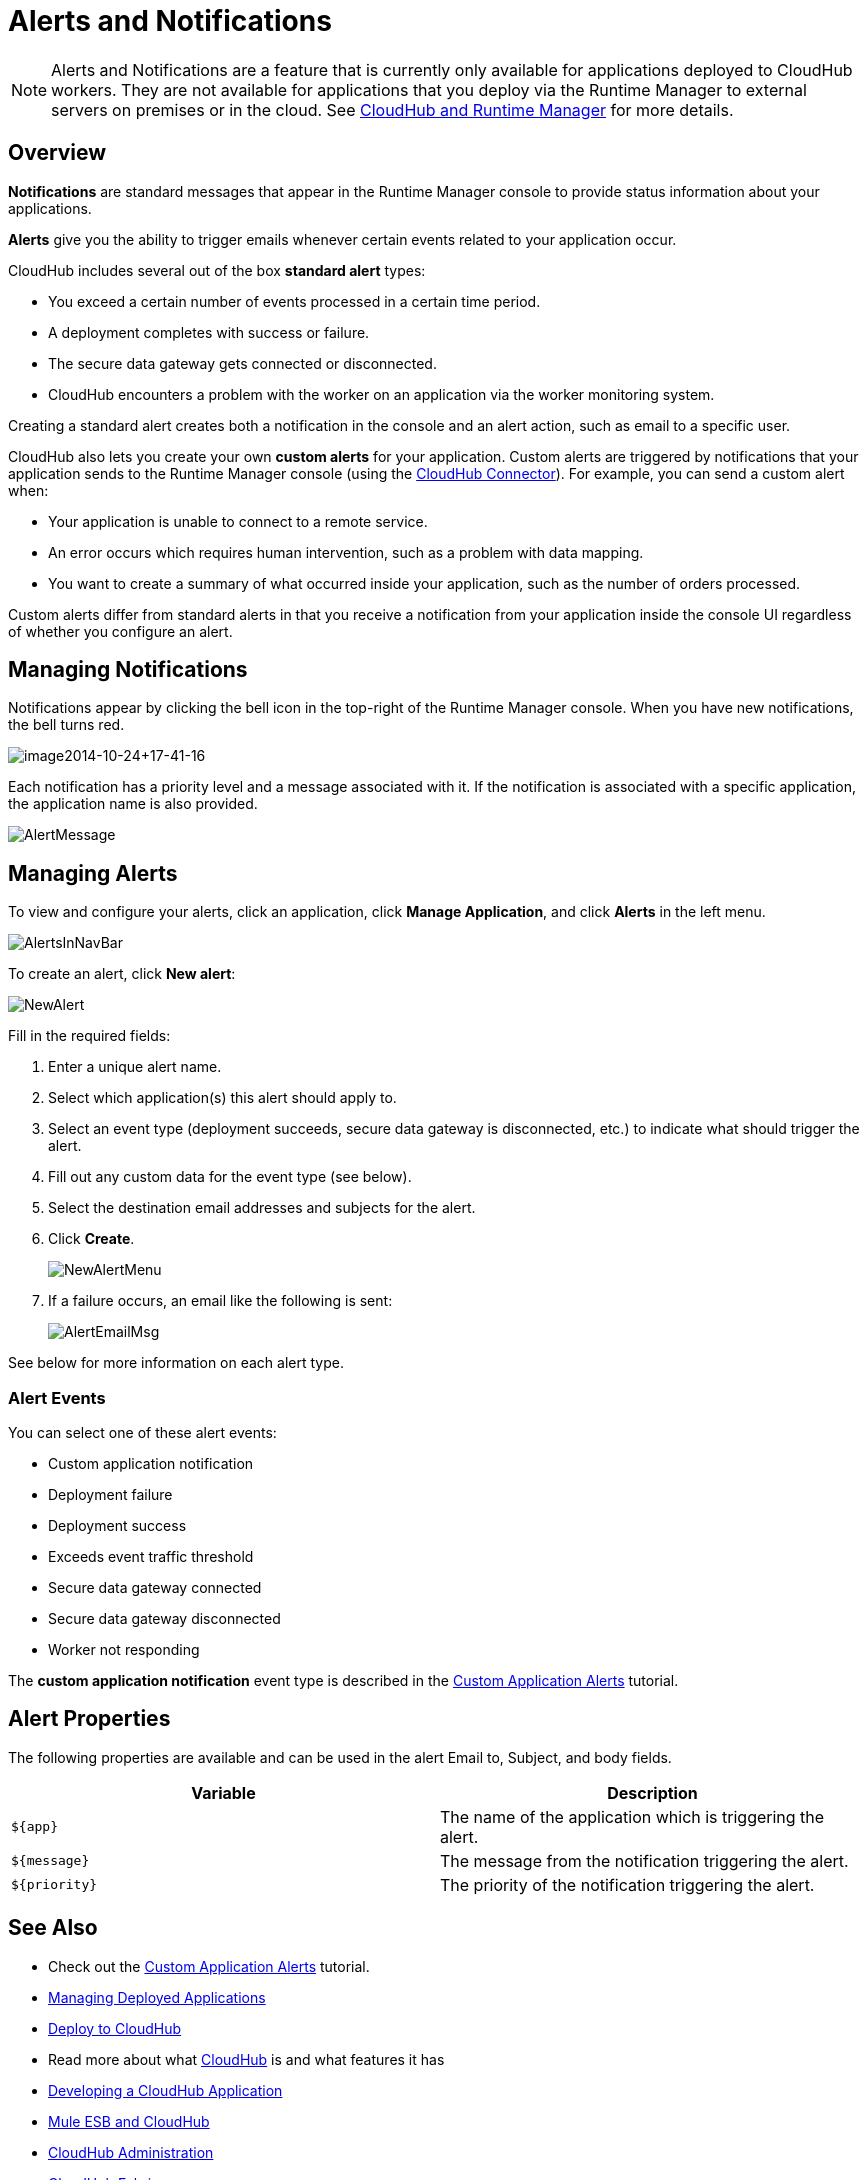 = Alerts and Notifications
:keywords: cloudhub, management, analytics, runtime manager, arm

[NOTE]
Alerts and Notifications are a feature that is currently only available for applications deployed to CloudHub workers. They are not available for applications that you deploy via the Runtime Manager to external servers on premises or in the cloud. See link:/runtime-manager/cloudhub-and-runtime-manager[CloudHub and Runtime Manager] for more details.

== Overview

*Notifications* are standard messages that appear in the Runtime Manager console to provide status information about your applications. 

*Alerts* give you the ability to trigger emails whenever certain events related to your application occur.

CloudHub includes several out of the box *standard alert* types:

* You exceed a certain number of events processed in a certain time period.
* A deployment completes with success or failure.
* The secure data gateway gets connected or disconnected.
* CloudHub encounters a problem with the worker on an application via the worker monitoring system.

Creating a standard alert creates both a notification in the console and an alert action, such as email to a specific user.

CloudHub also lets you create your own *custom alerts* for your application. Custom alerts are triggered by notifications that your application sends to the Runtime Manager console (using the link:http://mulesoft.github.io/cloudhub-connector[CloudHub Connector]). For example, you can send a custom alert when:

* Your application is unable to connect to a remote service.
* An error occurs which requires human intervention, such as a problem with data mapping.
* You want to create a summary of what occurred inside your application, such as the number of orders processed.

Custom alerts differ from standard alerts in that you  receive a notification from your application inside the console UI regardless of whether you configure an alert.

== Managing Notifications

Notifications appear by clicking the bell icon in the top-right of the Runtime Manager console. When you have new notifications, the bell turns red.

image:image2014-10-24+17-41-16.png[image2014-10-24+17-41-16]

Each notification has a priority level and a message associated with it. If the notification is associated with a specific application, the application name is also provided.

image:AlertMessage.png[AlertMessage]

== Managing Alerts

To view and configure your alerts, click an application, click *Manage Application*, and click *Alerts* in the left menu.

image:AlertsInNavBar.png[AlertsInNavBar]

To create an alert, click *New alert*:

image:NewAlert.png[NewAlert]

Fill in the required fields:

. Enter a unique alert name.
. Select which application(s) this alert should apply to.
. Select an event type (deployment succeeds, secure data gateway is disconnected, etc.) to indicate what should trigger the alert.
. Fill out any custom data for the event type (see below).
. Select the destination email addresses and subjects for the alert.
. Click *Create*.
+
image:NewAlertMenu.png[NewAlertMenu]
+
. If a failure occurs, an email like the following is sent:
+
image:AlertEmailMsg.png[AlertEmailMsg] 


See below for more information on each alert type.

=== Alert Events

You can select one of these alert events:

* Custom application notification
* Deployment failure
* Deployment success
* Exceeds event traffic threshold
* Secure data gateway connected
* Secure data gateway disconnected
* Worker not responding

The *custom application notification* event type is described in the link:/runtime-manager/custom-application-alerts[Custom Application Alerts] tutorial.

== Alert Properties

The following properties are available and can be used in the alert Email to, Subject, and body fields.

[cols=","]
|===
|Variable |Description

|`${app}` |The name of the application which is triggering the alert.
|`${message}` |The message from the notification triggering the alert.
|`${priority}` |The priority of the notification triggering the alert.
|===

== See Also

* Check out the link:/runtime-manager/custom-application-alerts[Custom Application Alerts] tutorial.
* link:/runtime-manager/managing-deployed-applications[Managing Deployed Applications]
* link:/runtime-manager/deploy-to-cloudhub[Deploy to CloudHub]
* Read more about what link:/runtime-manager/cloudhub[CloudHub] is and what features it has
* link:/runtime-manager/developing-a-cloudhub-application[Developing a CloudHub Application]
* link:/runtime-manager/mule-esb-and-cloudhub[Mule ESB and CloudHub]
* link:/runtime-manager/cloudhub-administration[CloudHub Administration]
* link:/runtime-manager/cloudhub-fabric[CloudHub Fabric]
* link:/runtime-manager/cloudhub-insight[CloudHub Insight]
* link:/runtime-manager/managing-queues[Managing Queues]
* link:/runtime-manager/managing-schedules[Managing Schedules]
* link:/runtime-manager/managing-application-data-with-object-stores[Managing Application Data with Object Stores]
* link:/runtime-manager/cloudhub-cli[Command Line Tools]
* link:/runtime-manager/secure-application-properties[Secure Application Properties]
* link:/runtime-manager/viewing-log-data[Viewing Log Data]
* link:/runtime-manager/virtual-private-cloud[Virtual Private Cloud]
* link:/runtime-manager/worker-monitoring[Worker Monitoring]
* link:/runtime-manager/penetration-testing-policies[Penetration Testing Policies]
* link:/runtime-manager/secure-data-gateway[Secure Data Gateway]
